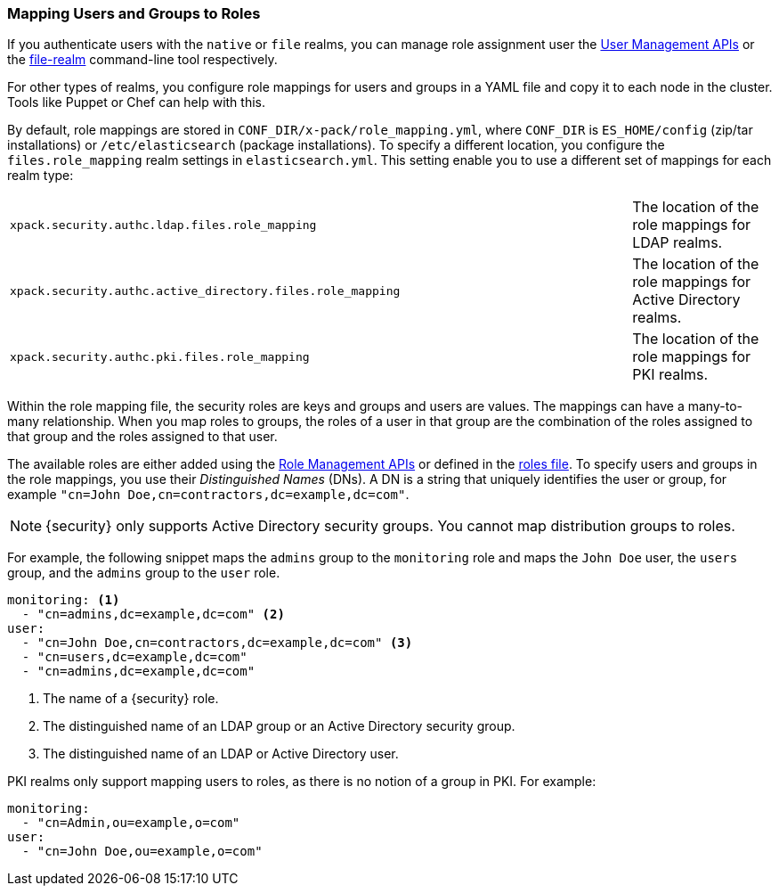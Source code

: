 [[mapping-roles]]
=== Mapping Users and Groups to Roles

If you authenticate users with the `native` or `file` realms, you can manage
role assignment user the <<managing-native-users, User Management APIs>> or the
<<managing-file-users, file-realm>> command-line tool respectively.

For other types of realms, you configure role mappings for users and groups in a
YAML file and copy it to each node in the cluster. Tools like Puppet or Chef can
help with this.

By default, role mappings are stored in `CONF_DIR/x-pack/role_mapping.yml`, where
`CONF_DIR` is `ES_HOME/config` (zip/tar installations) or `/etc/elasticsearch`
(package installations). To specify a different location, you configure the
`files.role_mapping` realm settings in `elasticsearch.yml`. This setting enable
you to use a different set of mappings for each realm type:

|=====
| `xpack.security.authc.ldap.files.role_mapping` | | | The location of the role mappings for LDAP realms.
| `xpack.security.authc.active_directory.files.role_mapping` | | | The location of the role mappings for Active Directory realms.
| `xpack.security.authc.pki.files.role_mapping` | | | The location of the role mappings for PKI realms.
|=====

Within the role mapping file, the security roles are keys and groups and users
are values. The mappings can have a many-to-many relationship. When you map roles
to groups, the roles of a user in that group are the combination of the roles
assigned to that group and the roles assigned to that user.

[[ad-role-mapping]]
The available roles are either added using the <<roles-management-api, Role Management APIs>>
or defined in the <<roles-management-file, roles file>>. To specify users and
groups in the role mappings, you use their _Distinguished Names_ (DNs). A DN is
a string that uniquely identifies the user or group, for example
`"cn=John Doe,cn=contractors,dc=example,dc=com"`.

NOTE: {security} only supports Active Directory security groups. You cannot map
      distribution groups to roles.

[[ldap-role-mapping]]
For example, the following snippet maps the `admins` group to the `monitoring`
role and maps the `John Doe` user, the `users` group, and the `admins` group to
the `user` role.

[source, yaml]
------------------------------------------------------------
monitoring: <1>
  - "cn=admins,dc=example,dc=com" <2>
user:
  - "cn=John Doe,cn=contractors,dc=example,dc=com" <3>
  - "cn=users,dc=example,dc=com"
  - "cn=admins,dc=example,dc=com"
------------------------------------------------------------
<1> The name of a {security} role.
<2> The distinguished name of an LDAP group or an Active Directory security group.
<3> The distinguished name of an LDAP or Active Directory user.

[[pki-role-mapping]]
PKI realms only support mapping users to roles, as there is no notion of a group
in PKI. For example:

[source, yaml]
------------------------------------------------------------
monitoring:
  - "cn=Admin,ou=example,o=com"
user:
  - "cn=John Doe,ou=example,o=com"
------------------------------------------------------------
